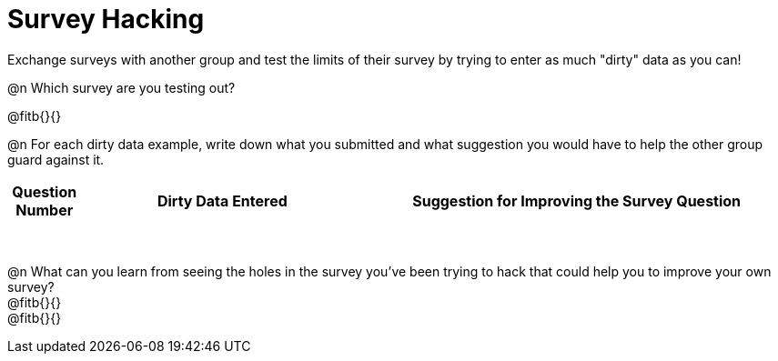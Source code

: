 = Survey Hacking

Exchange surveys with another group and test the limits of their survey by trying to enter as much "dirty" data as you can! 

@n Which survey are you testing out?

@fitb{}{}

@n For each dirty data example, write down what you submitted and what suggestion you would have to help the other group guard against it.

[.FillVerticalSpace, cols="1a,^4a,^6a", options="header"]
|===
| Question Number
| Dirty Data Entered
| Suggestion for Improving the Survey Question
|||
|||
|||
|||
|||
|||
|||
|||
|===

@n What can you learn from seeing the holes in the survey you've been trying to hack that could help you to improve your own survey? +
@fitb{}{} +
@fitb{}{}
